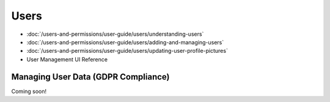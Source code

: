 Users
=====

-  :doc:`/users-and-permissions/user-guide/users/understanding-users`
-  :doc:`/users-and-permissions/user-guide/users/adding-and-managing-users`
-  :doc:`/users-and-permissions/user-guide/users/updating-user-profile-pictures`
- User Management UI Reference

Managing User Data (GDPR Compliance)
------------------------------------

Coming soon!